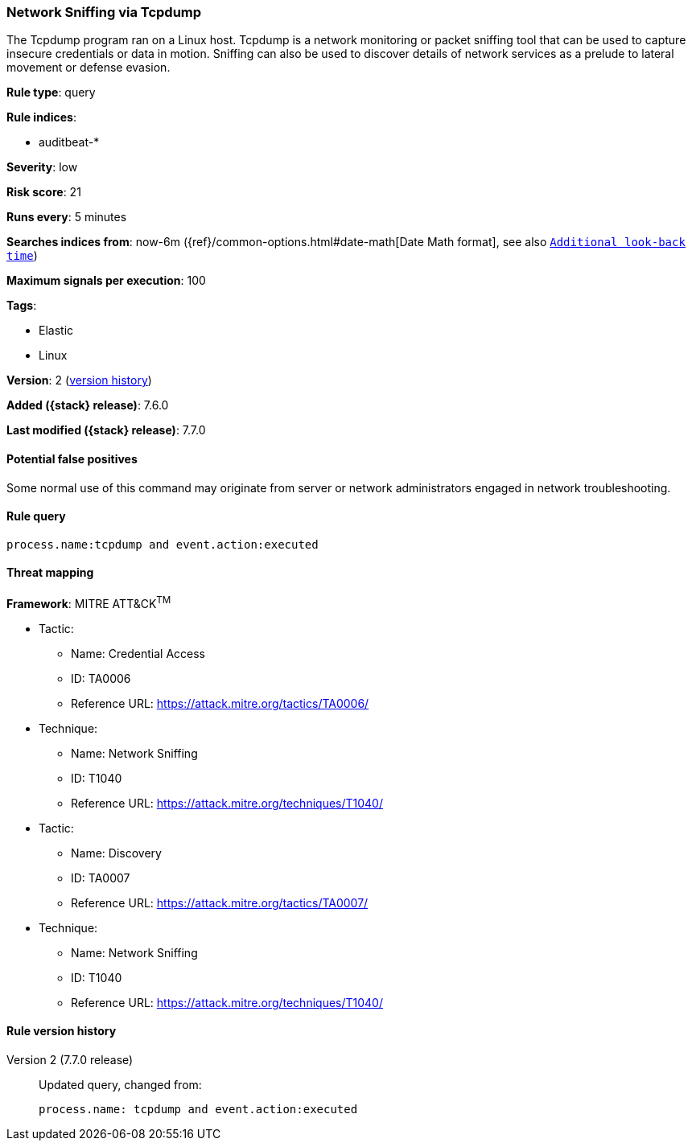 [[network-sniffing-via-tcpdump]]
=== Network Sniffing via Tcpdump

The Tcpdump program ran on a Linux host. Tcpdump is a network monitoring or
packet sniffing tool that can be used to capture insecure credentials or data in
motion. Sniffing can also be used to discover details of network services as a
prelude to lateral movement or defense evasion.

*Rule type*: query

*Rule indices*:

* auditbeat-*

*Severity*: low

*Risk score*: 21

*Runs every*: 5 minutes

*Searches indices from*: now-6m ({ref}/common-options.html#date-math[Date Math format], see also <<rule-schedule, `Additional look-back time`>>)

*Maximum signals per execution*: 100

*Tags*:

* Elastic
* Linux

*Version*: 2 (<<network-sniffing-via-tcpdump-history, version history>>)

*Added ({stack} release)*: 7.6.0

*Last modified ({stack} release)*: 7.7.0


==== Potential false positives

Some normal use of this command may originate from server or network
administrators engaged in network troubleshooting.

==== Rule query


[source,js]
----------------------------------
process.name:tcpdump and event.action:executed
----------------------------------

==== Threat mapping

*Framework*: MITRE ATT&CK^TM^

* Tactic:
** Name: Credential Access
** ID: TA0006
** Reference URL: https://attack.mitre.org/tactics/TA0006/
* Technique:
** Name: Network Sniffing
** ID: T1040
** Reference URL: https://attack.mitre.org/techniques/T1040/


* Tactic:
** Name: Discovery
** ID: TA0007
** Reference URL: https://attack.mitre.org/tactics/TA0007/
* Technique:
** Name: Network Sniffing
** ID: T1040
** Reference URL: https://attack.mitre.org/techniques/T1040/

[[network-sniffing-via-tcpdump-history]]
==== Rule version history

Version 2 (7.7.0 release)::
Updated query, changed from:
+
[source, js]
----------------------------------
process.name: tcpdump and event.action:executed
----------------------------------

